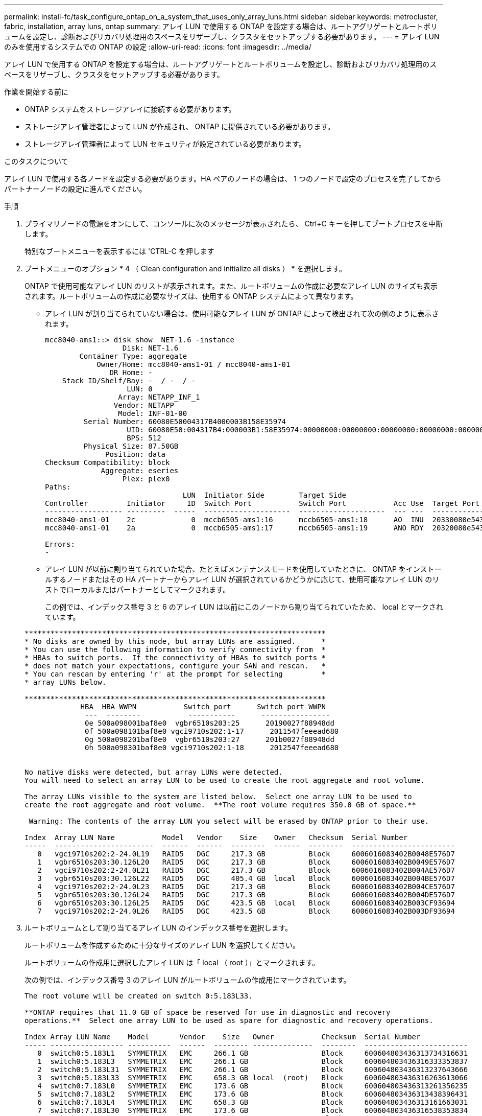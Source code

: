 ---
permalink: install-fc/task_configure_ontap_on_a_system_that_uses_only_array_luns.html 
sidebar: sidebar 
keywords: metrocluster, fabric, installation, array luns, ontap 
summary: アレイ LUN で使用する ONTAP を設定する場合は、ルートアグリゲートとルートボリュームを設定し、診断およびリカバリ処理用のスペースをリザーブし、クラスタをセットアップする必要があります。 
---
= アレイ LUN のみを使用するシステムでの ONTAP の設定
:allow-uri-read: 
:icons: font
:imagesdir: ../media/


[role="lead"]
アレイ LUN で使用する ONTAP を設定する場合は、ルートアグリゲートとルートボリュームを設定し、診断およびリカバリ処理用のスペースをリザーブし、クラスタをセットアップする必要があります。

.作業を開始する前に
* ONTAP システムをストレージアレイに接続する必要があります。
* ストレージアレイ管理者によって LUN が作成され、 ONTAP に提供されている必要があります。
* ストレージアレイ管理者によって LUN セキュリティが設定されている必要があります。


.このタスクについて
アレイ LUN で使用する各ノードを設定する必要があります。HA ペアのノードの場合は、 1 つのノードで設定のプロセスを完了してからパートナーノードの設定に進んでください。

.手順
. プライマリノードの電源をオンにして、コンソールに次のメッセージが表示されたら、 Ctrl+C キーを押してブートプロセスを中断します。
+
特別なブートメニューを表示するには 'CTRL-C を押します

. ブートメニューのオプション * 4 （ Clean configuration and initialize all disks ） * を選択します。
+
ONTAP で使用可能なアレイ LUN のリストが表示されます。また、ルートボリュームの作成に必要なアレイ LUN のサイズも表示されます。ルートボリュームの作成に必要なサイズは、使用する ONTAP システムによって異なります。

+
** アレイ LUN が割り当てられていない場合は、使用可能なアレイ LUN が ONTAP によって検出されて次の例のように表示されます。
+
[listing]
----
mcc8040-ams1::> disk show  NET-1.6 -instance
                  Disk: NET-1.6
        Container Type: aggregate
            Owner/Home: mcc8040-ams1-01 / mcc8040-ams1-01
               DR Home: -
    Stack ID/Shelf/Bay: -  / -  / -
                   LUN: 0
                 Array: NETAPP_INF_1
                Vendor: NETAPP
                 Model: INF-01-00
         Serial Number: 60080E50004317B4000003B158E35974
                   UID: 60080E50:004317B4:000003B1:58E35974:00000000:00000000:00000000:00000000:00000000:00000000
                   BPS: 512
         Physical Size: 87.50GB
              Position: data
Checksum Compatibility: block
             Aggregate: eseries
                  Plex: plex0
Paths:
                                LUN  Initiator Side        Target Side                                                        Link
Controller         Initiator     ID  Switch Port           Switch Port           Acc Use  Target Port                TPGN    Speed      I/O KB/s          IOPS
------------------ ---------  -----  --------------------  --------------------  --- ---  -----------------------  ------  -------  ------------  ------------
mcc8040-ams1-01    2c             0  mccb6505-ams1:16      mccb6505-ams1:18      AO  INU  20330080e54317b4              1   4 Gb/S             0             0
mcc8040-ams1-01    2a             0  mccb6505-ams1:17      mccb6505-ams1:19      ANO RDY  20320080e54317b4              0   4 Gb/S             0             0

Errors:
-
----
** アレイ LUN が以前に割り当てられていた場合、たとえばメンテナンスモードを使用していたときに、 ONTAP をインストールするノードまたはその HA パートナーからアレイ LUN が選択されているかどうかに応じて、使用可能なアレイ LUN のリストでローカルまたはパートナーとしてマークされます。
+
この例では、インデックス番号 3 と 6 のアレイ LUN は以前にこのノードから割り当てられていたため、 local とマークされています。

+
[listing]
----

**********************************************************************
* No disks are owned by this node, but array LUNs are assigned.      *
* You can use the following information to verify connectivity from  *
* HBAs to switch ports.  If the connectivity of HBAs to switch ports *
* does not match your expectations, configure your SAN and rescan.   *
* You can rescan by entering 'r' at the prompt for selecting         *
* array LUNs below.

**********************************************************************
             HBA  HBA WWPN           Switch port      Switch port WWPN
              ---  --------           -----------      ----------------
              0e 500a098001baf8e0  vgbr6510s203:25      20190027f88948dd
              0f 500a098101baf8e0 vgci9710s202:1-17      2011547feeead680
              0g 500a098201baf8e0  vgbr6510s203:27      201b0027f88948dd
              0h 500a098301baf8e0 vgci9710s202:1-18      2012547feeead680


No native disks were detected, but array LUNs were detected.
You will need to select an array LUN to be used to create the root aggregate and root volume.

The array LUNs visible to the system are listed below.  Select one array LUN to be used to
create the root aggregate and root volume.  **The root volume requires 350.0 GB of space.**

 Warning: The contents of the array LUN you select will be erased by ONTAP prior to their use.

Index  Array LUN Name           Model   Vendor    Size    Owner   Checksum  Serial Number
-----  -----------------------  ------  ------  --------  ------  --------  ------------------------
   0   vgci9710s202:2-24.0L19   RAID5   DGC     217.3 GB          Block     6006016083402B0048E576D7
   1   vgbr6510s203:30.126L20   RAID5   DGC     217.3 GB          Block     6006016083402B0049E576D7
   2   vgci9710s202:2-24.0L21   RAID5   DGC     217.3 GB          Block     6006016083402B004AE576D7
   3   vgbr6510s203:30.126L22   RAID5   DGC     405.4 GB  local   Block     6006016083402B004BE576D7
   4   vgci9710s202:2-24.0L23   RAID5   DGC     217.3 GB          Block     6006016083402B004CE576D7
   5   vgbr6510s203:30.126L24   RAID5   DGC     217.3 GB          Block     6006016083402B004DE576D7
   6   vgbr6510s203:30.126L25   RAID5   DGC     423.5 GB  local   Block     6006016083402B003CF93694
   7   vgci9710s202:2-24.0L26   RAID5   DGC     423.5 GB          Block     6006016083402B003DF93694
----


. ルートボリュームとして割り当てるアレイ LUN のインデックス番号を選択します。
+
ルートボリュームを作成するために十分なサイズのアレイ LUN を選択してください。

+
ルートボリュームの作成用に選択したアレイ LUN は「 local （ root ）」とマークされます。

+
次の例では、インデックス番号 3 のアレイ LUN がルートボリュームの作成用にマークされています。

+
[listing]
----

The root volume will be created on switch 0:5.183L33.

**ONTAP requires that 11.0 GB of space be reserved for use in diagnostic and recovery
operations.**  Select one array LUN to be used as spare for diagnostic and recovery operations.

Index Array LUN Name    Model       Vendor    Size   Owner           Checksum  Serial Number
----- ----------------- ----------  ------  -------- --------------  --------  ------------------------
   0  switch0:5.183L1   SYMMETRIX   EMC     266.1 GB                 Block     600604803436313734316631
   1  switch0:5.183L3   SYMMETRIX   EMC     266.1 GB                 Block     600604803436316333353837
   2  switch0:5.183L31  SYMMETRIX   EMC     266.1 GB                 Block     600604803436313237643666
   3  switch0:5.183L33  SYMMETRIX   EMC     658.3 GB local  (root)   Block     600604803436316263613066
   4  switch0:7.183L0   SYMMETRIX   EMC     173.6 GB                 Block     600604803436313261356235
   5  switch0:7.183L2   SYMMETRIX   EMC     173.6 GB                 Block     600604803436313438396431
   6  switch0:7.183L4   SYMMETRIX   EMC     658.3 GB                 Block     600604803436313161663031
   7  switch0:7.183L30  SYMMETRIX   EMC     173.6 GB                 Block     600604803436316538353834
   8  switch0:7.183L32  SYMMETRIX   EMC     266.1 GB                 Block     600604803436313237353738
   9  switch0:7.183L34  SYMMETRIX   EMC     658.3 GB                 Block     600604803436313737333662
----
. 診断とリカバリのオプション用に割り当てるアレイ LUN のインデックス番号を選択します。
+
診断とリカバリのオプションで使用するために十分なサイズのアレイ LUN を選択してください。必要に応じて、合計が必要なサイズ以上になるよう、複数のアレイ LUN を組み合わせて選択することもできます。複数の LUN を選択するには、診断とリカバリのオプション用に選択するアレイ LUN のすべてのインデックス番号をカンマで区切って入力する必要があります。

+
次の例では、ルートボリュームの作成用に選択したアレイ LUN 、および診断とリカバリのオプション用に選択したアレイ LUN のリストが表示されています。

+
[listing]
----

Here is a list of the selected array LUNs
Index Array LUN Name     Model      Vendor    Size    Owner          Checksum  Serial Number
----- -----------------  ---------  ------  --------  -------------  --------  ------------------------
   2  switch0:5.183L31   SYMMETRIX  EMC     266.1 GB  local          Block     600604803436313237643666
   3  switch0:5.183L33   SYMMETRIX  EMC     658.3 GB  local   (root) Block     600604803436316263613066
   4  switch0:7.183L0    SYMMETRIX  EMC     173.6 GB  local          Block     600604803436313261356235
   5  switch0:7.183L2    SYMMETRIX  EMC     173.6 GB  local          Block     600604803436313438396431
Do you want to continue (yes|no)?
----
+

NOTE: 「 no 」を選択すると、 LUN の選択が解除されます。

. インストール処理を続行するかどうかを確認するメッセージが表示されたら '*y*' と入力します
+
ルートアグリゲートとルートボリュームが作成され、残りのインストールプロセスが続行されます。

. ノード管理インターフェイスの作成に必要な詳細を入力します。
+
次の例では、ノード管理インターフェイス画面に、ノード管理インターフェイスの作成に関する確認メッセージが表示されています。

+
[listing]
----
Welcome to node setup.

You can enter the following commands at any time:
  "help" or "?" - if you want to have a question clarified,
  "back" - if you want to change previously answered questions, and
  "exit" or "quit" - if you want to quit the setup wizard.
     Any changes you made before quitting will be saved.

To accept a default or omit a question, do not enter a value.

Enter the node management interface port [e0M]:
Enter the node management interface IP address: 192.0.2.66

Enter the node management interface netmask: 255.255.255.192
Enter the node management interface default gateway: 192.0.2.7
A node management interface on port e0M with IP address 192.0.2.66 has been created.

This node has its management address assigned and is ready for cluster setup.
----


.完了後
アレイ LUN で使用するすべてのノードで ONTAP を設定したら、の作業を完了しますhttps://docs.netapp.com/ontap-9/topic/com.netapp.doc.dot-cm-ssg/home.html["クラスタのセットアッププロセス"]

.関連情報
https://docs.netapp.com/ontap-9/topic/com.netapp.doc.vs-irrg/home.html["FlexArray 仮想化のインストール要件およびリファレンス"]
